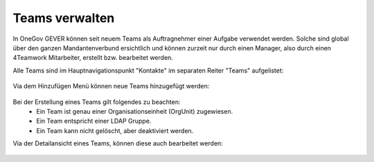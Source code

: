 Teams verwalten
===============

In OneGov GEVER können seit neuem Teams als Auftragnehmer einer Aufgabe verwendet werden. Solche sind global über den ganzen Mandantenverbund ersichtlich und können zurzeit nur durch einen Manager, also durch einen 4Teamwork Mitarbeiter, erstellt bzw. bearbeitet werden.

Alle Teams sind im Hauptnavigationspunkt "Kontakte" im separaten Reiter "Teams" aufgelistet:

   |team-listing|

Via dem Hinzufügen Menü können neue Teams hinzugefügt werden:

   |team-add-1|


   |team-add-2|


Bei der Erstellung eines Teams gilt folgendes zu beachten:
 - Ein Team ist genau einer Organisationseinheit (OrgUnit) zugewiesen.
 - Ein Team entspricht einer LDAP Gruppe.
 - Ein Team kann nicht gelöscht, aber deaktiviert werden.

Via der Detailansicht eines Teams, können diese auch bearbeitet werden:

   |team-edit|


 .. |team-listing| image:: ../_static/img/team_listing.png
 .. |team-edit| image:: ../_static/img/team_edit.png
 .. |team-add-1| image:: ../_static/img/team_add_1.png
 .. |team-add-2| image:: ../_static/img/team_add_2.png
